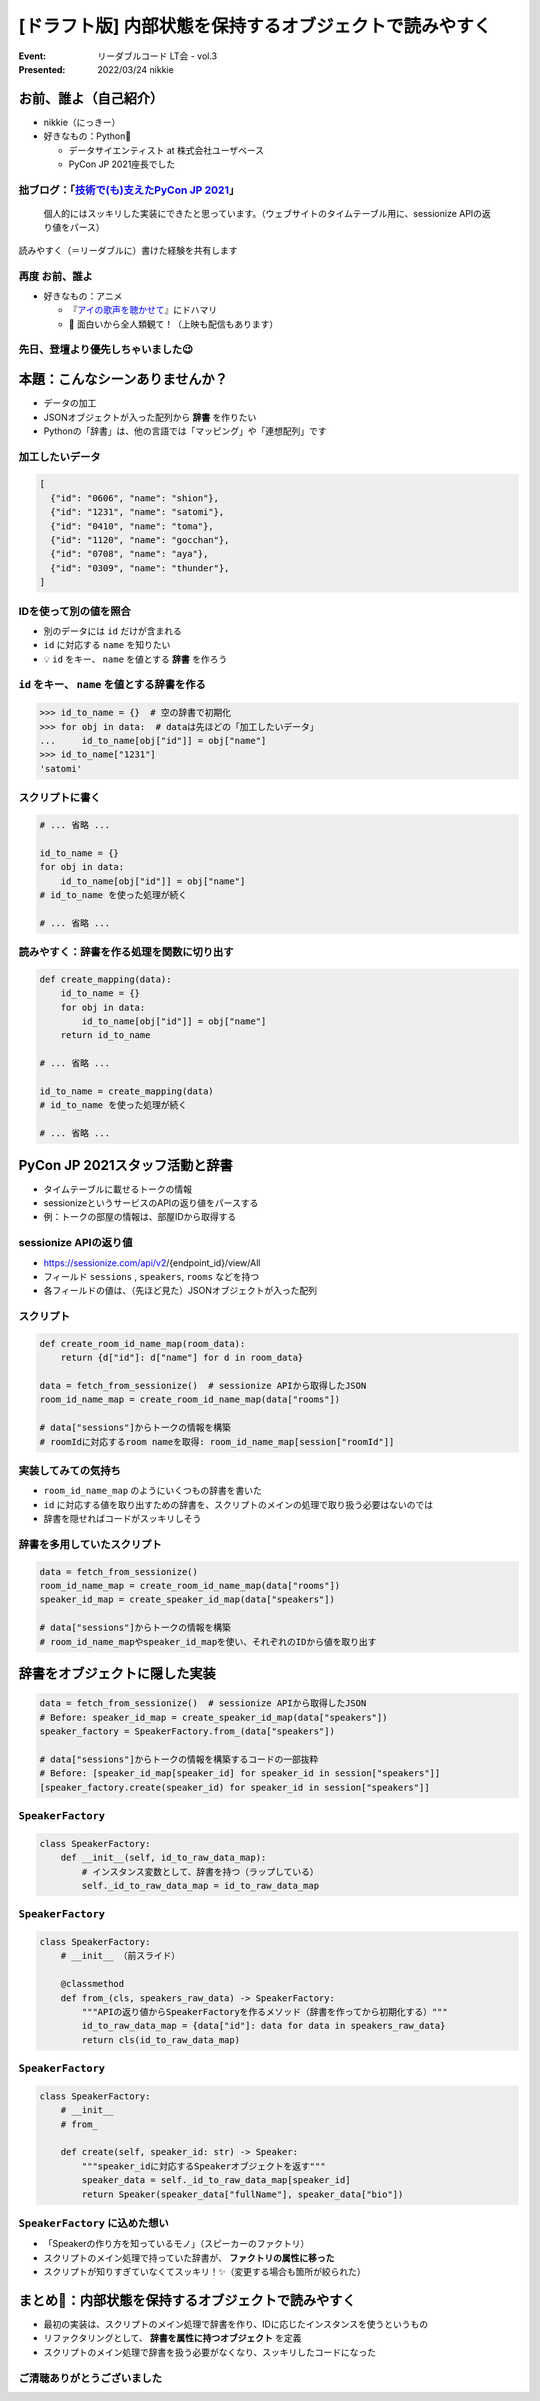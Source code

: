 ============================================================
[ドラフト版] 内部状態を保持するオブジェクトで読みやすく
============================================================

:Event: リーダブルコード LT会 - vol.3
:Presented: 2022/03/24 nikkie

お前、誰よ（自己紹介）
========================================

* nikkie（にっきー）
* 好きなもの：Python🐍

  * データサイエンティスト at 株式会社ユーザベース
  * PyCon JP 2021座長でした

.. _技術で(も)支えたPyCon JP 2021: https://nikkie-ftnext.hatenablog.com/entry/pyconjp2021-portfolio

拙ブログ：「`技術で(も)支えたPyCon JP 2021`_」
--------------------------------------------------

    個人的にはスッキリした実装にできたと思っています。（ウェブサイトのタイムテーブル用に、sessionize APIの返り値をパース）

読みやすく（＝リーダブルに）書けた経験を共有します

.. _アイの歌声を聴かせて: https://ainouta.jp/

再度 お前、誰よ
--------------------------------------------------

* 好きなもの：アニメ

  * 『`アイの歌声を聴かせて`_』にドハマリ
  * 📣 面白いから全人類観て！（上映も配信もあります）

先日、登壇より優先しちゃいました😉
--------------------------------------------------

.. raw:: html

    <blockquote class="twitter-tweet" data-align="center" data-dnt="true"><p lang="ja" dir="ltr">我が名はにっきー、<a href="https://twitter.com/hashtag/%E3%82%A2%E3%82%A4%E3%81%AE%E6%AD%8C%E5%A3%B0%E3%82%92%E8%81%B4%E3%81%8B%E3%81%9B%E3%81%A6?src=hash&amp;ref_src=twsrc%5Etfw">#アイの歌声を聴かせて</a> 大好きなデータサイエンティスト！<br>アイうたに出会い、開発ネタが次々浮かんで毎日幸せ！(RT)<br>本日 <a href="https://twitter.com/hashtag/studyhacklt?src=hash&amp;ref_src=twsrc%5Etfw">#studyhacklt</a> にて上記共有予定も、なんと最終上映+監督トークとブッキング！<br>トークだけは見過ごせません！登壇辞退です<br><br>空いた枠を埋めた方に大感謝です🙇‍♂️ <a href="https://t.co/Ikw8hq41VY">https://t.co/Ikw8hq41VY</a></p>&mdash; nikkie にっきー シオンv0.0.1開発中⚒ (@ftnext) <a href="https://twitter.com/ftnext/status/1499300361370099716?ref_src=twsrc%5Etfw">March 3, 2022</a></blockquote> <script async src="https://platform.twitter.com/widgets.js" charset="utf-8"></script>

本題：こんなシーンありませんか？
========================================

* データの加工
* JSONオブジェクトが入った配列から **辞書** を作りたい
* Pythonの「辞書」は、他の言語では「マッピング」や「連想配列」です

加工したいデータ
--------------------------------------------------

.. code-block:: json

    [
      {"id": "0606", "name": "shion"},
      {"id": "1231", "name": "satomi"},
      {"id": "0410", "name": "toma"},
      {"id": "1120", "name": "gocchan"},
      {"id": "0708", "name": "aya"},
      {"id": "0309", "name": "thunder"},
    ]

IDを使って別の値を照合
--------------------------------------------------

* 別のデータには ``id`` だけが含まれる
* ``id`` に対応する ``name`` を知りたい
* 💡 ``id`` をキー、 ``name`` を値とする **辞書** を作ろう

``id`` をキー、 ``name`` を値とする辞書を作る
--------------------------------------------------

.. code-block:: python

    >>> id_to_name = {}  # 空の辞書で初期化
    >>> for obj in data:  # dataは先ほどの「加工したいデータ」
    ...     id_to_name[obj["id"]] = obj["name"]
    >>> id_to_name["1231"]
    'satomi'

スクリプトに書く
--------------------------------------------------

.. code-block:: python

    # ... 省略 ...

    id_to_name = {}
    for obj in data:
        id_to_name[obj["id"]] = obj["name"]
    # id_to_name を使った処理が続く

    # ... 省略 ...

読みやすく：辞書を作る処理を関数に切り出す
--------------------------------------------------

.. code-block:: python

    def create_mapping(data):
        id_to_name = {}
        for obj in data:
            id_to_name[obj["id"]] = obj["name"]
        return id_to_name

    # ... 省略 ...

    id_to_name = create_mapping(data)
    # id_to_name を使った処理が続く

    # ... 省略 ...

PyCon JP 2021スタッフ活動と辞書
========================================

* タイムテーブルに載せるトークの情報
* sessionizeというサービスのAPIの返り値をパースする
* 例：トークの部屋の情報は、部屋IDから取得する

sessionize APIの返り値
--------------------------------------------------

* https://sessionize.com/api/v2/{endpoint_id}/view/All
* フィールド ``sessions`` , ``speakers``, ``rooms`` などを持つ
* 各フィールドの値は、（先ほど見た）JSONオブジェクトが入った配列

スクリプト
--------------------------------------------------

.. code-block:: python

    def create_room_id_name_map(room_data):
        return {d["id"]: d["name"] for d in room_data}
    
    data = fetch_from_sessionize()  # sessionize APIから取得したJSON
    room_id_name_map = create_room_id_name_map(data["rooms"])

    # data["sessions"]からトークの情報を構築
    # roomIdに対応するroom nameを取得: room_id_name_map[session["roomId"]]

実装してみての気持ち
--------------------------------------------------

* ``room_id_name_map`` のようにいくつもの辞書を書いた
* ``id`` に対応する値を取り出すための辞書を、スクリプトのメインの処理で取り扱う必要はないのでは
* 辞書を隠せればコードがスッキリしそう

辞書を多用していたスクリプト
--------------------------------------------------

.. code-block:: python

    data = fetch_from_sessionize()
    room_id_name_map = create_room_id_name_map(data["rooms"])
    speaker_id_map = create_speaker_id_map(data["speakers"])

    # data["sessions"]からトークの情報を構築
    # room_id_name_mapやspeaker_id_mapを使い、それぞれのIDから値を取り出す

辞書をオブジェクトに隠した実装
========================================

.. code-block:: python

    data = fetch_from_sessionize()  # sessionize APIから取得したJSON
    # Before: speaker_id_map = create_speaker_id_map(data["speakers"])
    speaker_factory = SpeakerFactory.from_(data["speakers"])

    # data["sessions"]からトークの情報を構築するコードの一部抜粋
    # Before: [speaker_id_map[speaker_id] for speaker_id in session["speakers"]]
    [speaker_factory.create(speaker_id) for speaker_id in session["speakers"]]

``SpeakerFactory``
--------------------------------------------------

.. code-block:: python

    class SpeakerFactory:
        def __init__(self, id_to_raw_data_map):
            # インスタンス変数として、辞書を持つ（ラップしている）
            self._id_to_raw_data_map = id_to_raw_data_map

``SpeakerFactory``
--------------------------------------------------

.. .. revealjs-break::

.. code-block:: python

    class SpeakerFactory:
        # __init__ （前スライド）

        @classmethod
        def from_(cls, speakers_raw_data) -> SpeakerFactory:
            """APIの返り値からSpeakerFactoryを作るメソッド（辞書を作ってから初期化する）"""
            id_to_raw_data_map = {data["id"]: data for data in speakers_raw_data}
            return cls(id_to_raw_data_map)

``SpeakerFactory``
--------------------------------------------------

.. .. revealjs-break::

.. code-block:: python

    class SpeakerFactory:
        # __init__
        # from_

        def create(self, speaker_id: str) -> Speaker:
            """speaker_idに対応するSpeakerオブジェクトを返す"""
            speaker_data = self._id_to_raw_data_map[speaker_id]
            return Speaker(speaker_data["fullName"], speaker_data["bio"])

``SpeakerFactory`` に込めた想い
--------------------------------------------------

* 「Speakerの作り方を知っているモノ」（スピーカーのファクトリ）
* スクリプトのメイン処理で持っていた辞書が、 **ファクトリの属性に移った**
* スクリプトが知りすぎていなくてスッキリ！✨（変更する場合も箇所が絞られた）

まとめ🌯：内部状態を保持するオブジェクトで読みやすく
============================================================

* 最初の実装は、スクリプトのメイン処理で辞書を作り、IDに応じたインスタンスを使うというもの
* リファクタリングとして、 **辞書を属性に持つオブジェクト** を定義
* スクリプトのメイン処理で辞書を扱う必要がなくなり、スッキリしたコードになった

ご清聴ありがとうございました
------------------------------------------------
